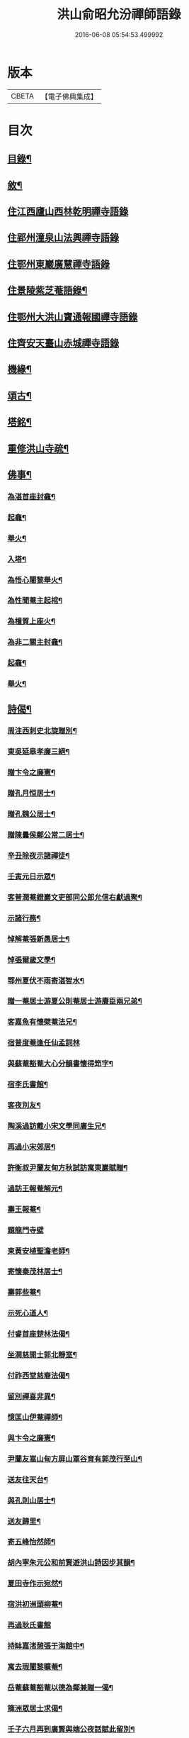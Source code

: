#+TITLE: 洪山俞昭允汾禪師語錄 
#+DATE: 2016-06-08 05:54:53.499992

* 版本
 |     CBETA|【電子佛典集成】|

* 目次
** [[file:KR6q0514_001.txt::001-0505a1][目錄¶]]
** [[file:KR6q0514_001.txt::001-0505a21][敘¶]]
** [[file:KR6q0514_001.txt::001-0505c3][住江西廬山西林乾明禪寺語錄]]
** [[file:KR6q0514_002.txt::002-0509a3][住郢州潼泉山法興禪寺語錄]]
** [[file:KR6q0514_003.txt::003-0512c2][住鄂州東巖廣慧禪寺語錄]]
** [[file:KR6q0514_003.txt::003-0514c2][住景陵紫芝菴語錄¶]]
** [[file:KR6q0514_004.txt::004-0516b3][住鄂州大洪山寶通報國禪寺語錄]]
** [[file:KR6q0514_005.txt::005-0520a3][住齊安天臺山赤城禪寺語錄]]
** [[file:KR6q0514_005.txt::005-0521c12][機緣¶]]
** [[file:KR6q0514_005.txt::005-0522b12][頌古¶]]
** [[file:KR6q0514_005.txt::005-0522c22][塔銘¶]]
** [[file:KR6q0514_005.txt::005-0523c12][重修洪山寺疏¶]]
** [[file:KR6q0514_005.txt::005-0524a22][佛事¶]]
*** [[file:KR6q0514_005.txt::005-0524a23][為湛首座封龕¶]]
*** [[file:KR6q0514_005.txt::005-0524a27][起龕¶]]
*** [[file:KR6q0514_005.txt::005-0524b3][舉火¶]]
*** [[file:KR6q0514_005.txt::005-0524b7][入塔¶]]
*** [[file:KR6q0514_005.txt::005-0524b13][為悟心闍黎舉火¶]]
*** [[file:KR6q0514_005.txt::005-0524b25][為性聞菴主起棺¶]]
*** [[file:KR6q0514_005.txt::005-0524c4][為檀質上座火¶]]
*** [[file:KR6q0514_005.txt::005-0524c9][為非二關主封龕¶]]
*** [[file:KR6q0514_005.txt::005-0524c12][起龕¶]]
*** [[file:KR6q0514_005.txt::005-0524c17][舉火¶]]
** [[file:KR6q0514_006.txt::006-0525a3][詩偈¶]]
*** [[file:KR6q0514_006.txt::006-0525a4][周注西刺史北旋贈別¶]]
*** [[file:KR6q0514_006.txt::006-0525a9][東吳延皋孝廉三絕¶]]
*** [[file:KR6q0514_006.txt::006-0525a13][贈卞令之廉憲¶]]
*** [[file:KR6q0514_006.txt::006-0525a18][贈孔月恒居士¶]]
*** [[file:KR6q0514_006.txt::006-0525a21][贈孔魏公居士¶]]
*** [[file:KR6q0514_006.txt::006-0525a26][贈陳曇侯鄭公常二居士¶]]
*** [[file:KR6q0514_006.txt::006-0525a29][辛丑除夜示諸禪徒¶]]
*** [[file:KR6q0514_006.txt::006-0525b3][壬寅元日示眾¶]]
*** [[file:KR6q0514_006.txt::006-0525b6][客普潤菴鐙巖文吏部同公郎允信右獻過聚¶]]
*** [[file:KR6q0514_006.txt::006-0525b10][示諸行務¶]]
*** [[file:KR6q0514_006.txt::006-0525b14][悼解菴張新愚居士¶]]
*** [[file:KR6q0514_006.txt::006-0525b17][悼張爾歲文學¶]]
*** [[file:KR6q0514_006.txt::006-0525b20][鄂州夏伏不雨寄湛智水¶]]
*** [[file:KR6q0514_006.txt::006-0525b23][贈一菴居士游夏公則菴居士游賡臣兩兄弟¶]]
*** [[file:KR6q0514_006.txt::006-0525b26][客嘉魚有懷檗菴法兄¶]]
*** [[file:KR6q0514_006.txt::006-0525b30][宿普度菴逢任仙孟詞林]]
*** [[file:KR6q0514_006.txt::006-0525c4][與蘇菴豁菴大心分韻書懷得笻字¶]]
*** [[file:KR6q0514_006.txt::006-0525c8][宿李氏書館¶]]
*** [[file:KR6q0514_006.txt::006-0525c11][客夜別友¶]]
*** [[file:KR6q0514_006.txt::006-0525c14][陶溪過訪戴小宋文學同廣生兄¶]]
*** [[file:KR6q0514_006.txt::006-0525c17][再過小宋郊居¶]]
*** [[file:KR6q0514_006.txt::006-0525c20][許衡叔尹蘭友甸方秋試訪寓東巖賦贈¶]]
*** [[file:KR6q0514_006.txt::006-0525c24][過訪王報菴解元¶]]
*** [[file:KR6q0514_006.txt::006-0525c27][壽王報菴¶]]
*** [[file:KR6q0514_006.txt::006-0525c30][題龍門寺壁]]
*** [[file:KR6q0514_006.txt::006-0526a4][柬黃安植聖澹老師¶]]
*** [[file:KR6q0514_006.txt::006-0526a7][寄懷秦茂林居士¶]]
*** [[file:KR6q0514_006.txt::006-0526a10][壽郭些菴¶]]
*** [[file:KR6q0514_006.txt::006-0526a14][示死心道人¶]]
*** [[file:KR6q0514_006.txt::006-0526a17][付睿首座楚林法偈¶]]
*** [[file:KR6q0514_006.txt::006-0526a20][坐潤慈開士郭北靜室¶]]
*** [[file:KR6q0514_006.txt::006-0526a23][付祚西堂慈裔法偈¶]]
*** [[file:KR6q0514_006.txt::006-0526a26][留別禪喜非異¶]]
*** [[file:KR6q0514_006.txt::006-0526a29][憶匡山伊菴禪師¶]]
*** [[file:KR6q0514_006.txt::006-0526b2][與卞令之廉憲¶]]
*** [[file:KR6q0514_006.txt::006-0526b7][尹蘭友嵩山甸方屏山覃谷育有郭茂行至山¶]]
*** [[file:KR6q0514_006.txt::006-0526b10][送友往天台¶]]
*** [[file:KR6q0514_006.txt::006-0526b13][與孔則山居士¶]]
*** [[file:KR6q0514_006.txt::006-0526b16][送友歸里¶]]
*** [[file:KR6q0514_006.txt::006-0526b19][寄五峰怡然師¶]]
*** [[file:KR6q0514_006.txt::006-0526b22][胡內寧朱元公和前賢遊洪山詩因步其韻¶]]
*** [[file:KR6q0514_006.txt::006-0526b26][夏田寺作示宛然¶]]
*** [[file:KR6q0514_006.txt::006-0526b29][宿洪初洲頭柳菴¶]]
*** [[file:KR6q0514_006.txt::006-0526b30][再過耿氏書館]]
*** [[file:KR6q0514_006.txt::006-0526c4][持缽嘉渚憩張于海館中¶]]
*** [[file:KR6q0514_006.txt::006-0526c7][寓去瑕闍黎曠菴¶]]
*** [[file:KR6q0514_006.txt::006-0526c10][岳菴蘇菴豁菴以德為鄰兼贈一偈¶]]
*** [[file:KR6q0514_006.txt::006-0526c13][簰洲眾居士求偈¶]]
*** [[file:KR6q0514_006.txt::006-0526c16][壬子六月再到廣賢與端公夜話賦此留別¶]]
*** [[file:KR6q0514_006.txt::006-0526c20][客中連雨與端公言懷張常伯皮瑤庭適至¶]]
*** [[file:KR6q0514_006.txt::006-0526c24][示死心道人¶]]
*** [[file:KR6q0514_006.txt::006-0526c27][示一念道人¶]]
*** [[file:KR6q0514_006.txt::006-0526c30][甲寅歲朝試作¶]]
*** [[file:KR6q0514_006.txt::006-0527a4][六日猶雪¶]]
*** [[file:KR6q0514_006.txt::006-0527a7][雪夜圍爐柬孔則山¶]]
*** [[file:KR6q0514_006.txt::006-0527a10][付野潛柱知藏¶]]
*** [[file:KR6q0514_006.txt::006-0527a13][馬賁玉居士以笻杖見貽¶]]
*** [[file:KR6q0514_006.txt::006-0527a16][付聞思綮維那¶]]
*** [[file:KR6q0514_006.txt::006-0527a19][病眠¶]]
*** [[file:KR6q0514_006.txt::006-0527a22][余病稍愈紹徙忽冒風熱幸得汗晨起示徹徒¶]]
*** [[file:KR6q0514_006.txt::006-0527a25][寄懷抱法師¶]]
*** [[file:KR6q0514_006.txt::006-0527a28][寄懷別雲和尚¶]]
*** [[file:KR6q0514_006.txt::006-0527a30][漫作]]
*** [[file:KR6q0514_006.txt::006-0527b4][贈恰菴居士劉是玉¶]]
*** [[file:KR6q0514_006.txt::006-0527b7][付則文磷書記¶]]
*** [[file:KR6q0514_006.txt::006-0527b10][示凝虛益先師徒¶]]
*** [[file:KR6q0514_006.txt::006-0527b13][劉濟甫孝廉以詩見訪依韻答之¶]]
*** [[file:KR6q0514_006.txt::006-0527b17][夢歸竟陵¶]]
*** [[file:KR6q0514_006.txt::006-0527b20][寄懷雲水居士毛子霞舊儀部¶]]
*** [[file:KR6q0514_006.txt::006-0527b25][寄懷素巖傅兄¶]]
*** [[file:KR6q0514_006.txt::006-0527b28][贈耿二戶部公府¶]]
*** [[file:KR6q0514_006.txt::006-0527b30][柬耿遠情文學]]
*** [[file:KR6q0514_006.txt::006-0527c4][智泓尼日誦華嚴偈以示之¶]]
*** [[file:KR6q0514_006.txt::006-0527c7][買石得雲饒¶]]
*** [[file:KR6q0514_006.txt::006-0527c10][夜讀魯論至顏回章¶]]
*** [[file:KR6q0514_006.txt::006-0527c13][柬嵩杲¶]]
*** [[file:KR6q0514_006.txt::006-0527c17][賦沖雲鷂¶]]
*** [[file:KR6q0514_006.txt::006-0527c21][基隆山禮無念有禪師遺像¶]]
*** [[file:KR6q0514_006.txt::006-0527c25][題五峰寺壁¶]]
*** [[file:KR6q0514_006.txt::006-0527c28][趙公遠夏言讀書紫雲山¶]]
*** [[file:KR6q0514_006.txt::006-0528a2][懷國清曇兄能仁無兄二和尚¶]]
*** [[file:KR6q0514_006.txt::006-0528a5][贈桐巖靜主¶]]
*** [[file:KR6q0514_006.txt::006-0528a8][喜秦公蘧文學至山¶]]
*** [[file:KR6q0514_006.txt::006-0528a11][示湛維那¶]]
*** [[file:KR6q0514_006.txt::006-0528a14][示學副寺¶]]
*** [[file:KR6q0514_006.txt::006-0528a17][歲朝示眾¶]]
*** [[file:KR6q0514_006.txt::006-0528a20][懷寶安去兄和尚¶]]
*** [[file:KR6q0514_006.txt::006-0528a22][示喻君華¶]]
*** [[file:KR6q0514_006.txt::006-0528a25][贈解菴居士¶]]
*** [[file:KR6q0514_006.txt::006-0528a28][寄懷玉泉東旭師¶]]
*** [[file:KR6q0514_006.txt::006-0528a30][雪天示諸禪者]]
*** [[file:KR6q0514_006.txt::006-0528b8][示楞侍者¶]]
*** [[file:KR6q0514_006.txt::006-0528b10][悼圓鑒居士耿三兵憲¶]]
*** [[file:KR6q0514_006.txt::006-0528b13][付運機璿記錄¶]]
*** [[file:KR6q0514_006.txt::006-0528b16][山居雜詠¶]]

* 卷
[[file:KR6q0514_001.txt][洪山俞昭允汾禪師語錄 1]]
[[file:KR6q0514_002.txt][洪山俞昭允汾禪師語錄 2]]
[[file:KR6q0514_003.txt][洪山俞昭允汾禪師語錄 3]]
[[file:KR6q0514_004.txt][洪山俞昭允汾禪師語錄 4]]
[[file:KR6q0514_005.txt][洪山俞昭允汾禪師語錄 5]]
[[file:KR6q0514_006.txt][洪山俞昭允汾禪師語錄 6]]

